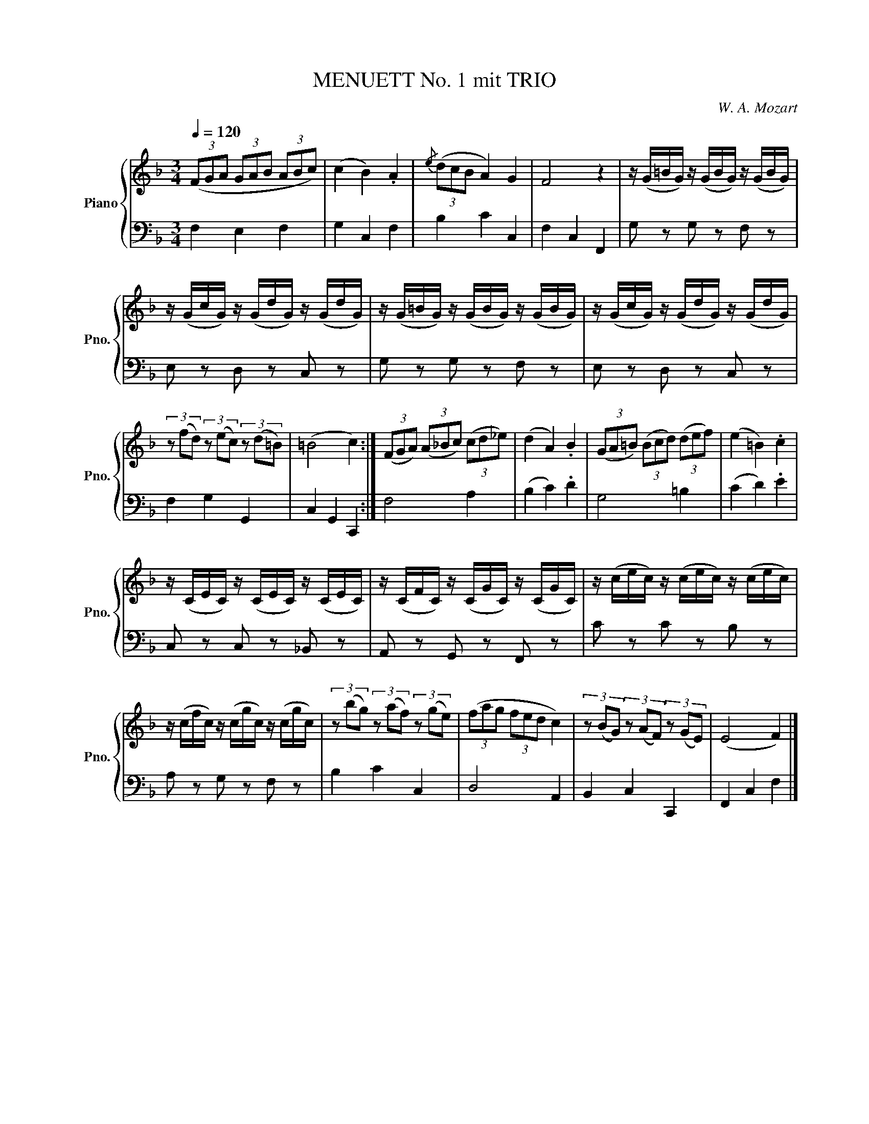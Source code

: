 X:1
T:MENUETT No. 1 mit TRIO
C:W. A. Mozart
Z:Köch. Verz. No. 1
%%score { 1 | 2 }
L:1/16
Q:1/4=120
M:3/4
I:linebreak $
K:F
V:1 treble nm="Piano" snm="Pno."
V:2 bass 
L:1/8
V:1
 (3(F2G2A2 (3G2A2B2 (3A2B2c2) | (c4 B4) .A4 |{/e} (3(d2c2B2 A4) G4 | F8 z4 | %4
 z (G=BG) z (GBG) z (GBG) |$ z (GcG) z (GdG) z (GdG) | z (G=BG) z (GBG) z (GBG) | %7
 z (GcG) z (GdG) z (GdG) |$ (3z2 (f2d2) (3z2 (e2c2) (3z2 (d2=B2) | (=B8 c4) :| %10
 (3(F2G2A2) (3(A2_B2c2) (3(c2d2_e2) | (d4 A4) .B4 | (3(G2A2=B2) (3(B2c2d2) (3(d2e2f2) | %13
 (e4 =B4) .c4 |$ z (CEC) z (CEC) z (CEC) | z (CFC) z (CGC) z (CGC) | z (cec) z (cec) z (cec) |$ %17
 z (cfc) z (cgc) z (cgc) | (3z2 (b2g2) (3z2 (a2f2) (3z2 (g2e2) | (3(f2a2g2 (3f2e2d2 c4) | %20
 (3z2 (B2G2) (3z2 (A2F2) (3z2 (G2E2) | (E8 F4) |] %22
V:2
 F,2 E,2 F,2 | G,2 C,2 F,2 | B,2 C2 C,2 | F,2 C,2 F,,2 | G, z G, z F, z |$ E, z D, z C, z | %6
 G, z G, z F, z | E, z D, z C, z |$ F,2 G,2 G,,2 | C,2 G,,2 C,,2 :| F,4 A,2 | (B,2 C2) .D2 | %12
 G,4 =B,2 | (C2 D2) .E2 |$ C, z C, z _B,, z | A,, z G,, z F,, z | C z C z B, z |$ A, z G, z F, z | %18
 B,2 C2 C,2 | D,4 A,,2 | B,,2 C,2 C,,2 | F,,2 C,2 F,2 |] %22
